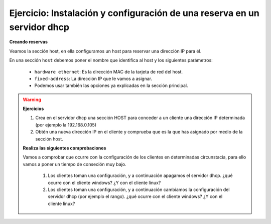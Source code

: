 Ejercicio: Instalación y configuración de una reserva en un servidor dhcp 
=========================================================================

**Creando reservas**

Veamos la sección host, en ella configuramos un host para reservar una dirección IP para él.

En una sección ``host`` debemos poner el nombre que identifica al host y los siguientes parámetros:

    * ``hardware ethernet``: Es la dirección MAC de la tarjeta de red del host.
    * ``fixed-address``: La dirección IP que le vamos a asignar.
    * Podemos usar también las opciones ya explicadas en la sección principal.

.. warning::

	**Ejercicios**

    	1. Crea en el servidor dhcp una sección HOST para conceder a un cliente una dirección IP determinada (por ejemplo la 192.168.0.105)
    	2. Obtén una nueva dirección IP en el cliente y comprueba que es la que has asignado por medio de la sección host.

	**Realiza las siguientes comprobaciones**

	Vamos a comprobar que ocurre con la configuración de los clientes en determinadas circunstacia, para ello vamos a poner un tiempo de conseción muy bajo. 

		1. Los clientes toman una configuración, y a continuación apagamos el servidor dhcp. ¿qué ocurre con el cliente windows? ¿Y con el cliente linux? 
		2. Los clientes toman una configuración, y a continuación cambiamos la configuración del servidor dhcp (por ejemplo el rango). ¿qué ocurre con el cliente windows? ¿Y con el cliente linux?

